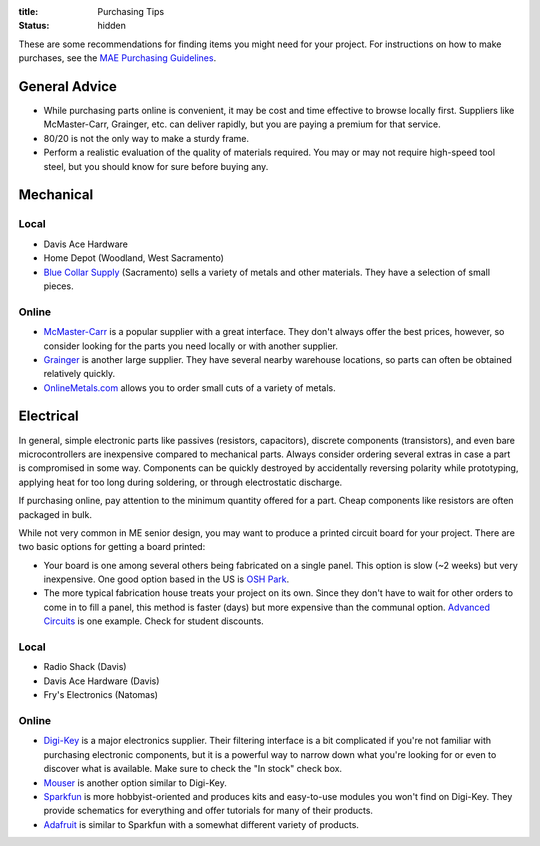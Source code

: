 :title: Purchasing Tips
:status: hidden

These are some recommendations for finding items you might need for your
project. For instructions on how to make purchases, see the `MAE Purchasing
Guidelines <{filename}/pages/purchasing.rst>`_.

General Advice
--------------

- While purchasing parts online is convenient, it may be cost and time
  effective to browse locally first. Suppliers like McMaster-Carr, Grainger,
  etc. can deliver rapidly, but you are paying a premium for that service.
- 80/20 is not the only way to make a sturdy frame.
- Perform a realistic evaluation of the quality of materials required. You may
  or may not require high-speed tool steel, but you should know for sure before
  buying any.


Mechanical
----------

Local
^^^^^

- Davis Ace Hardware
- Home Depot (Woodland, West Sacramento)
- `Blue Collar Supply`_ (Sacramento) sells a variety of metals and other
  materials. They have a selection of small pieces.

.. _Blue Collar Supply: http://www.bluecollar-supply.com/

Online
^^^^^^

- `McMaster-Carr`_ is a popular supplier with a great interface. They don't
  always offer the best prices, however, so consider looking for the parts you
  need locally or with another supplier.
- `Grainger`_ is another large supplier. They have several nearby warehouse
  locations, so parts can often be obtained relatively quickly.
- `OnlineMetals.com`_ allows you to order small cuts of a variety of metals.


.. _McMaster-Carr: https://www.mcmaster.com/
.. _Grainger: https://www.grainger.com/
.. _OnlineMetals.com: http://www.onlinemetals.com/


Electrical
----------

In general, simple electronic parts like passives (resistors, capacitors),
discrete components (transistors), and even bare microcontrollers are
inexpensive compared to mechanical parts. Always consider ordering several
extras in case a part is compromised in some way. Components can be quickly
destroyed by accidentally reversing polarity while prototyping, applying heat
for too long during soldering, or through electrostatic discharge.

If purchasing online, pay attention to the minimum quantity offered for a part.
Cheap components like resistors are often packaged in bulk.

While not very common in ME senior design, you may want to produce a printed
circuit board for your project. There are two basic options for getting a board
printed:

- Your board is one among several others being fabricated on a single panel.
  This option is slow (~2 weeks) but very inexpensive. One good option based in
  the US is `OSH Park`_.
- The more typical fabrication house treats your project on its own. Since they
  don't have to wait for other orders to come in to fill a panel, this method
  is faster (days) but more expensive than the communal option. `Advanced
  Circuits`_ is one example. Check for student discounts.

.. _OSH Park: https://oshpark.com/
.. _Advanced Circuits: http://www.4pcb.com/

Local
^^^^^

- Radio Shack (Davis)
- Davis Ace Hardware (Davis)
- Fry's Electronics (Natomas)

Online
^^^^^^

- `Digi-Key`_ is a major electronics supplier. Their filtering interface is
  a bit complicated if you're not familiar with purchasing electronic
  components, but it is a powerful way to narrow down what you're looking for
  or even to discover what is available. Make sure to check the "In stock"
  check box.
- `Mouser`_ is another option similar to Digi-Key.
- `Sparkfun`_ is more hobbyist-oriented and produces kits and easy-to-use
  modules you won't find on Digi-Key. They provide schematics for everything
  and offer tutorials for many of their products.
- `Adafruit`_ is similar to Sparkfun with a somewhat different variety of
  products.

.. _Digi-Key: https://www.digikey.com/
.. _Mouser: http://www.mouser.com/
.. _Sparkfun: https://www.sparkfun.com/
.. _Adafruit: https://www.adafruit.com/
